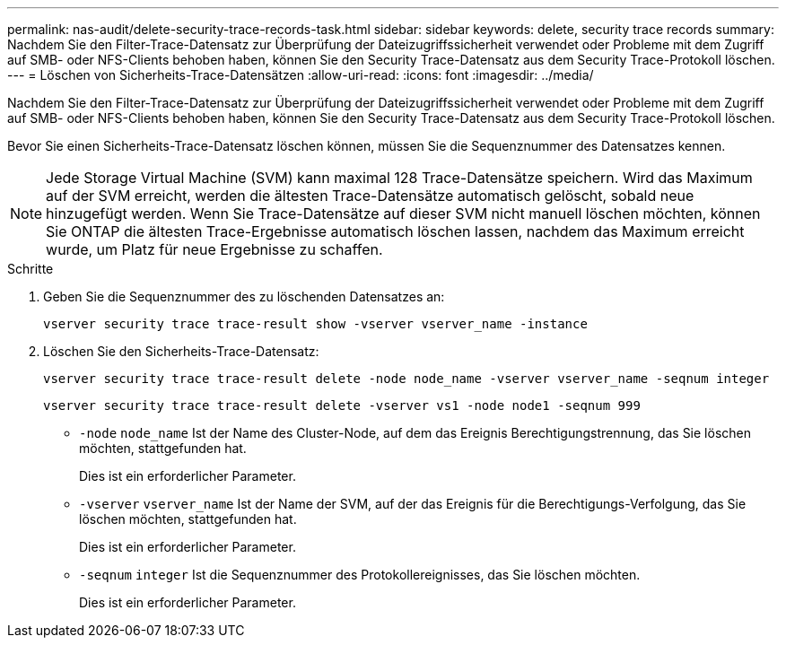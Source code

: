 ---
permalink: nas-audit/delete-security-trace-records-task.html 
sidebar: sidebar 
keywords: delete, security trace records 
summary: Nachdem Sie den Filter-Trace-Datensatz zur Überprüfung der Dateizugriffssicherheit verwendet oder Probleme mit dem Zugriff auf SMB- oder NFS-Clients behoben haben, können Sie den Security Trace-Datensatz aus dem Security Trace-Protokoll löschen. 
---
= Löschen von Sicherheits-Trace-Datensätzen
:allow-uri-read: 
:icons: font
:imagesdir: ../media/


[role="lead"]
Nachdem Sie den Filter-Trace-Datensatz zur Überprüfung der Dateizugriffssicherheit verwendet oder Probleme mit dem Zugriff auf SMB- oder NFS-Clients behoben haben, können Sie den Security Trace-Datensatz aus dem Security Trace-Protokoll löschen.

Bevor Sie einen Sicherheits-Trace-Datensatz löschen können, müssen Sie die Sequenznummer des Datensatzes kennen.

[NOTE]
====
Jede Storage Virtual Machine (SVM) kann maximal 128 Trace-Datensätze speichern. Wird das Maximum auf der SVM erreicht, werden die ältesten Trace-Datensätze automatisch gelöscht, sobald neue hinzugefügt werden. Wenn Sie Trace-Datensätze auf dieser SVM nicht manuell löschen möchten, können Sie ONTAP die ältesten Trace-Ergebnisse automatisch löschen lassen, nachdem das Maximum erreicht wurde, um Platz für neue Ergebnisse zu schaffen.

====
.Schritte
. Geben Sie die Sequenznummer des zu löschenden Datensatzes an:
+
`vserver security trace trace-result show -vserver vserver_name -instance`

. Löschen Sie den Sicherheits-Trace-Datensatz:
+
`vserver security trace trace-result delete -node node_name -vserver vserver_name -seqnum integer`

+
`vserver security trace trace-result delete -vserver vs1 -node node1 -seqnum 999`

+
** `-node` `node_name` Ist der Name des Cluster-Node, auf dem das Ereignis Berechtigungstrennung, das Sie löschen möchten, stattgefunden hat.
+
Dies ist ein erforderlicher Parameter.

** `-vserver` `vserver_name` Ist der Name der SVM, auf der das Ereignis für die Berechtigungs-Verfolgung, das Sie löschen möchten, stattgefunden hat.
+
Dies ist ein erforderlicher Parameter.

** `-seqnum` `integer` Ist die Sequenznummer des Protokollereignisses, das Sie löschen möchten.
+
Dies ist ein erforderlicher Parameter.




